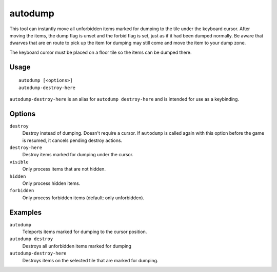 autodump
========

.. dfhack-tool::
    :summary: Instantly gather or destroy items marked for dumping.
    :tags: fort armok fps items

.. dfhack-command:: autodump-destroy-here
    :summary: Destroy items marked for dumping under the keyboard cursor.

This tool can instantly move all unforbidden items marked for dumping to the
tile under the keyboard cursor. After moving the items, the dump flag is unset
and the forbid flag is set, just as if it had been dumped normally. Be aware
that dwarves that are en route to pick up the item for dumping may still come
and move the item to your dump zone.

The keyboard cursor must be placed on a floor tile so the items can be dumped
there.

Usage
-----

::

    autodump [<options>]
    autodump-destroy-here

``autodump-destroy-here`` is an alias for ``autodump destroy-here`` and is
intended for use as a keybinding.

Options
-------

``destroy``
    Destroy instead of dumping. Doesn't require a cursor. If ``autodump`` is
    called again with this option before the game is resumed, it cancels
    pending destroy actions.
``destroy-here``
    Destroy items marked for dumping under the cursor.
``visible``
    Only process items that are not hidden.
``hidden``
    Only process hidden items.
``forbidden``
    Only process forbidden items (default: only unforbidden).

Examples
--------

``autodump``
    Teleports items marked for dumping to the cursor position.
``autodump destroy``
    Destroys all unforbidden items marked for dumping
``autodump-destroy-here``
    Destroys items on the selected tile that are marked for dumping.
